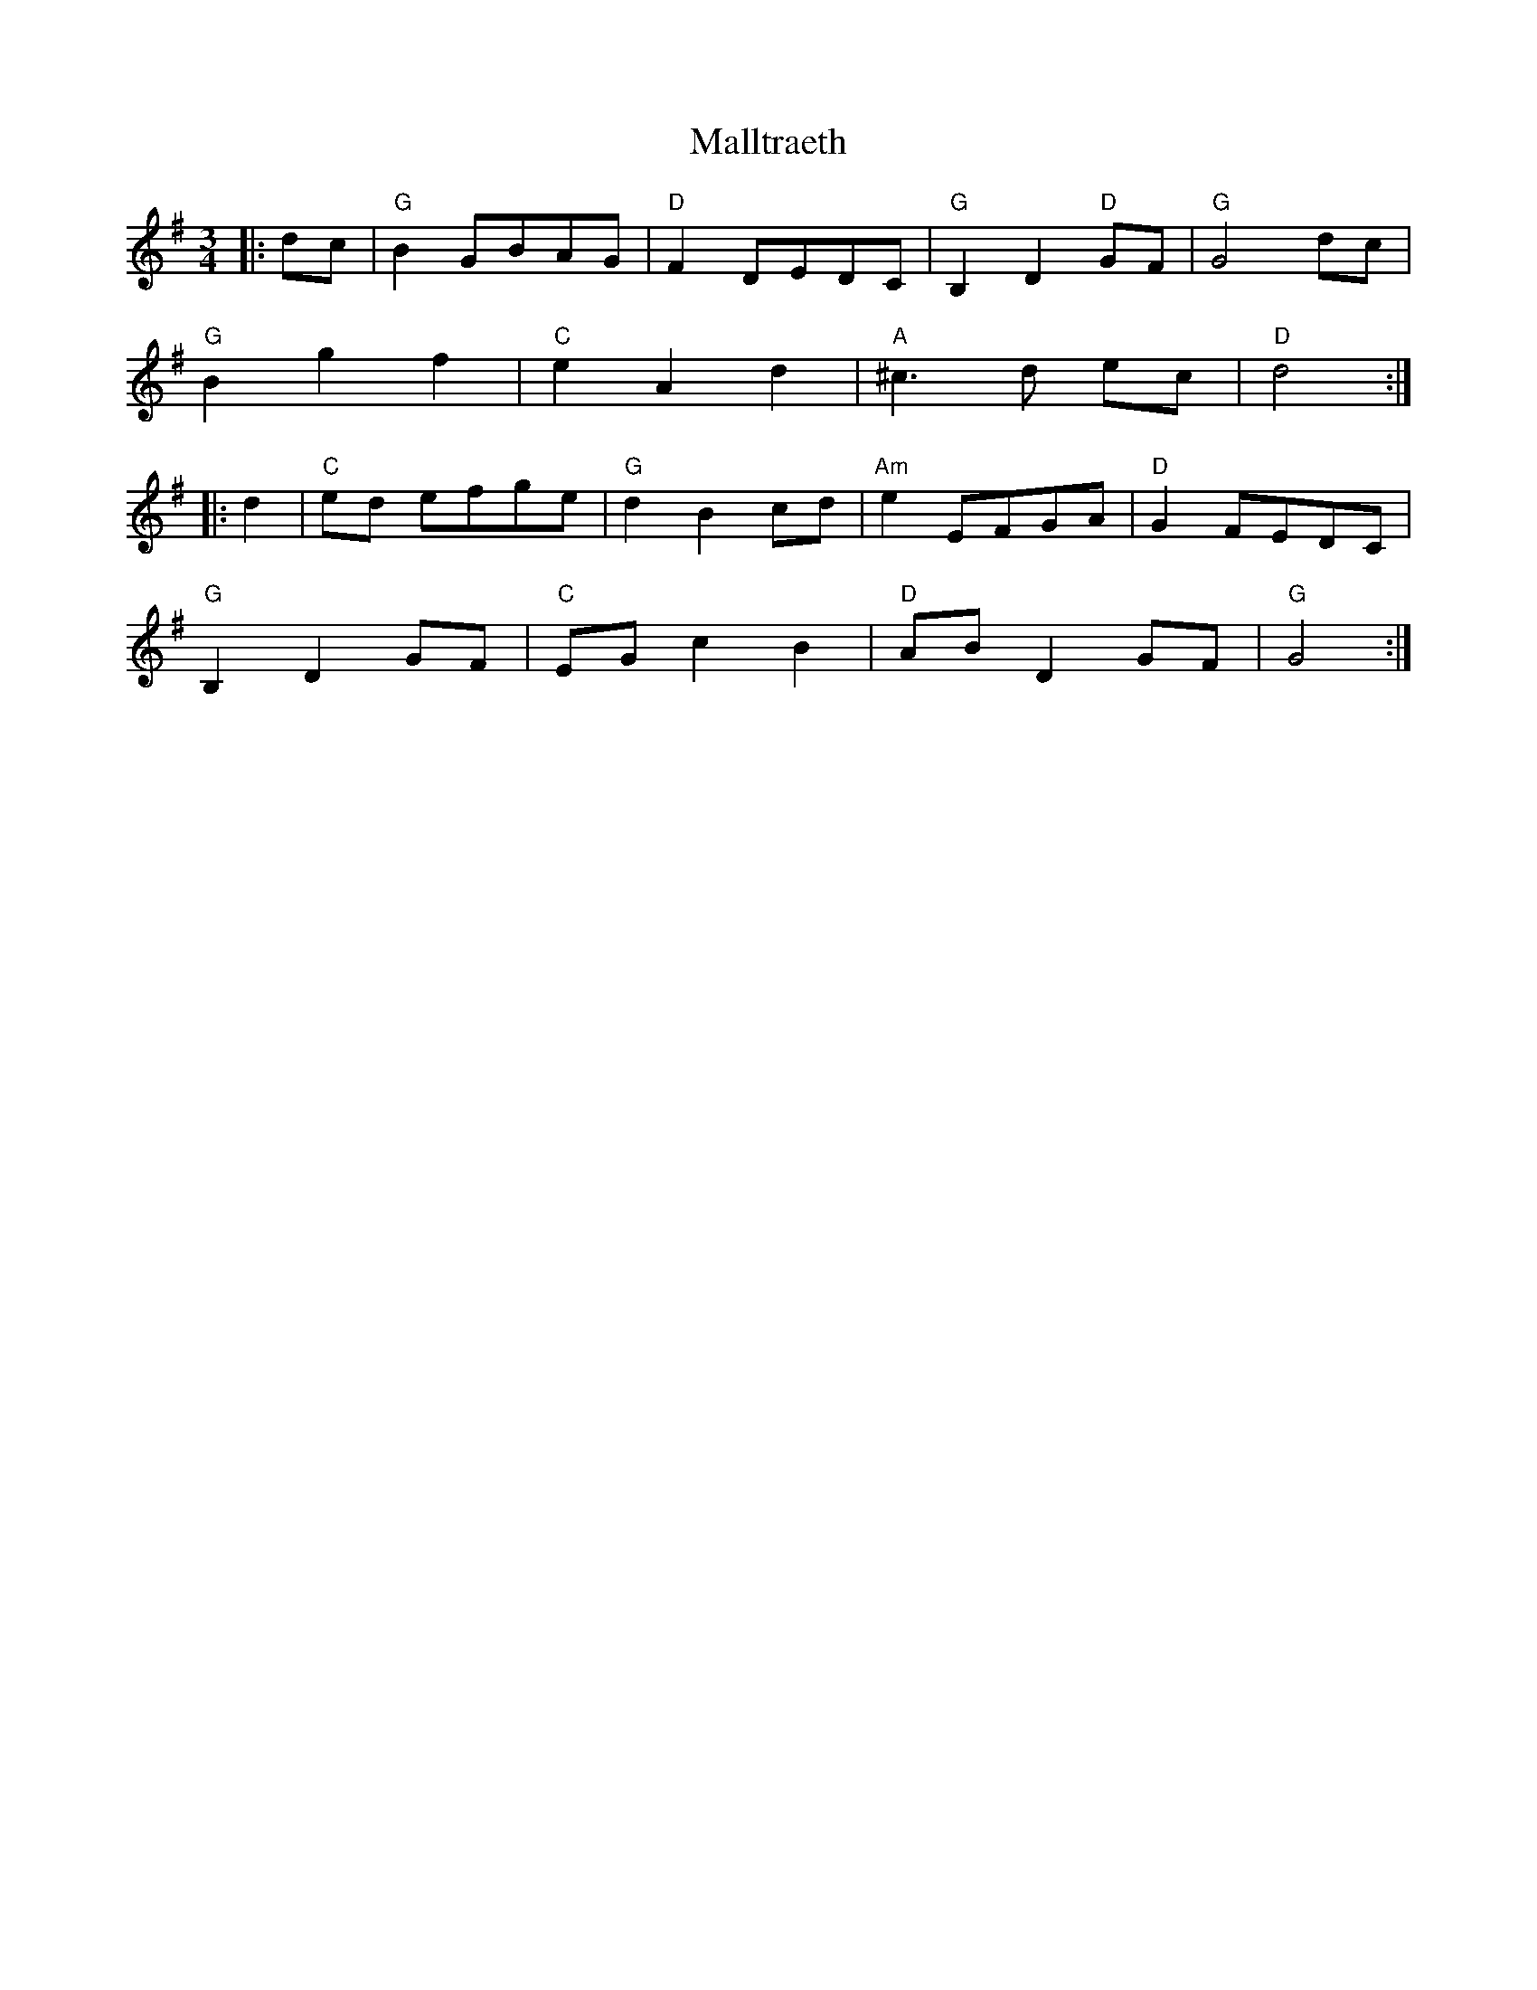 X: 25219
T: Malltraeth
R: waltz
M: 3/4
K: Gmajor
|:dc|"G" B2 GBAG|"D" F2 DEDC|"G" B,2 D2 "D" GF|"G" G4 dc|
"G" B2 g2 f2|"C" e2 A2 d2|"A" ^c3 d ec|"D" d4:|
|:d2|"C" ed efge|"G" d2 B2 cd|"Am" e2 EFGA|"D" G2 FEDC|
"G" B,2 D2 GF|"C" EG c2 B2|"D" AB D2 GF|"G" G4:|

